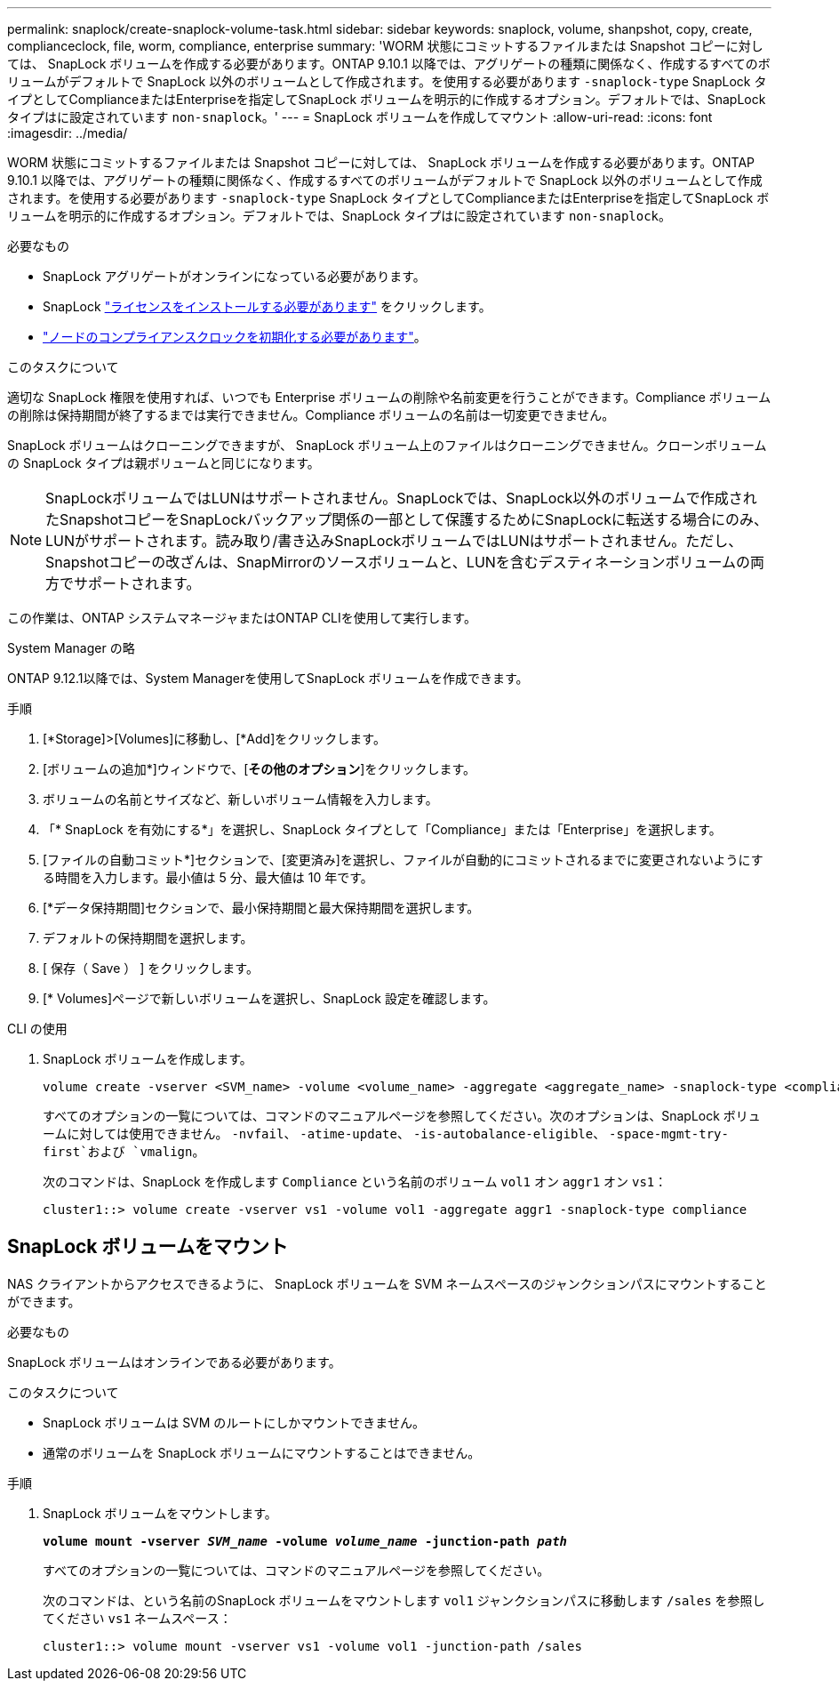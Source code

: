 ---
permalink: snaplock/create-snaplock-volume-task.html 
sidebar: sidebar 
keywords: snaplock, volume, shanpshot, copy, create, complianceclock, file, worm, compliance, enterprise 
summary: 'WORM 状態にコミットするファイルまたは Snapshot コピーに対しては、 SnapLock ボリュームを作成する必要があります。ONTAP 9.10.1 以降では、アグリゲートの種類に関係なく、作成するすべてのボリュームがデフォルトで SnapLock 以外のボリュームとして作成されます。を使用する必要があります `-snaplock-type` SnapLock タイプとしてComplianceまたはEnterpriseを指定してSnapLock ボリュームを明示的に作成するオプション。デフォルトでは、SnapLock タイプはに設定されています `non-snaplock`。' 
---
= SnapLock ボリュームを作成してマウント
:allow-uri-read: 
:icons: font
:imagesdir: ../media/


[role="lead"]
WORM 状態にコミットするファイルまたは Snapshot コピーに対しては、 SnapLock ボリュームを作成する必要があります。ONTAP 9.10.1 以降では、アグリゲートの種類に関係なく、作成するすべてのボリュームがデフォルトで SnapLock 以外のボリュームとして作成されます。を使用する必要があります `-snaplock-type` SnapLock タイプとしてComplianceまたはEnterpriseを指定してSnapLock ボリュームを明示的に作成するオプション。デフォルトでは、SnapLock タイプはに設定されています `non-snaplock`。

.必要なもの
* SnapLock アグリゲートがオンラインになっている必要があります。
* SnapLock link:https://docs.netapp.com/us-en/ontap/system-admin/install-license-task.html["ライセンスをインストールする必要があります"] をクリックします。
* link:https://docs.netapp.com/us-en/ontap/snaplock/initialize-complianceclock-task.html["ノードのコンプライアンスクロックを初期化する必要があります"]。


.このタスクについて
適切な SnapLock 権限を使用すれば、いつでも Enterprise ボリュームの削除や名前変更を行うことができます。Compliance ボリュームの削除は保持期間が終了するまでは実行できません。Compliance ボリュームの名前は一切変更できません。

SnapLock ボリュームはクローニングできますが、 SnapLock ボリューム上のファイルはクローニングできません。クローンボリュームの SnapLock タイプは親ボリュームと同じになります。

[NOTE]
====
SnapLockボリュームではLUNはサポートされません。SnapLockでは、SnapLock以外のボリュームで作成されたSnapshotコピーをSnapLockバックアップ関係の一部として保護するためにSnapLockに転送する場合にのみ、LUNがサポートされます。読み取り/書き込みSnapLockボリュームではLUNはサポートされません。ただし、Snapshotコピーの改ざんは、SnapMirrorのソースボリュームと、LUNを含むデスティネーションボリュームの両方でサポートされます。

====
この作業は、ONTAP システムマネージャまたはONTAP CLIを使用して実行します。

[role="tabbed-block"]
====
.System Manager の略
--
ONTAP 9.12.1以降では、System Managerを使用してSnapLock ボリュームを作成できます。

.手順
. [*Storage]>[Volumes]に移動し、[*Add]をクリックします。
. [ボリュームの追加*]ウィンドウで、[*その他のオプション*]をクリックします。
. ボリュームの名前とサイズなど、新しいボリューム情報を入力します。
. 「* SnapLock を有効にする*」を選択し、SnapLock タイプとして「Compliance」または「Enterprise」を選択します。
. [ファイルの自動コミット*]セクションで、[変更済み]を選択し、ファイルが自動的にコミットされるまでに変更されないようにする時間を入力します。最小値は 5 分、最大値は 10 年です。
. [*データ保持期間]セクションで、最小保持期間と最大保持期間を選択します。
. デフォルトの保持期間を選択します。
. [ 保存（ Save ） ] をクリックします。
. [* Volumes]ページで新しいボリュームを選択し、SnapLock 設定を確認します。


--
.CLI の使用
--
. SnapLock ボリュームを作成します。
+
[source, cli]
----
volume create -vserver <SVM_name> -volume <volume_name> -aggregate <aggregate_name> -snaplock-type <compliance|enterprise>
----
+
すべてのオプションの一覧については、コマンドのマニュアルページを参照してください。次のオプションは、SnapLock ボリュームに対しては使用できません。 `-nvfail`、 `-atime-update`、 `-is-autobalance-eligible`、 `-space-mgmt-try-first`および `vmalign`。

+
次のコマンドは、SnapLock を作成します `Compliance` という名前のボリューム `vol1` オン `aggr1` オン `vs1`：

+
[listing]
----
cluster1::> volume create -vserver vs1 -volume vol1 -aggregate aggr1 -snaplock-type compliance
----


--
====


== SnapLock ボリュームをマウント

NAS クライアントからアクセスできるように、 SnapLock ボリュームを SVM ネームスペースのジャンクションパスにマウントすることができます。

.必要なもの
SnapLock ボリュームはオンラインである必要があります。

.このタスクについて
* SnapLock ボリュームは SVM のルートにしかマウントできません。
* 通常のボリュームを SnapLock ボリュームにマウントすることはできません。


.手順
. SnapLock ボリュームをマウントします。
+
`*volume mount -vserver _SVM_name_ -volume _volume_name_ -junction-path _path_*`

+
すべてのオプションの一覧については、コマンドのマニュアルページを参照してください。

+
次のコマンドは、という名前のSnapLock ボリュームをマウントします `vol1` ジャンクションパスに移動します `/sales` を参照してください `vs1` ネームスペース：

+
[listing]
----
cluster1::> volume mount -vserver vs1 -volume vol1 -junction-path /sales
----

